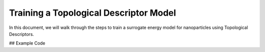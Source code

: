 Training a Topological Descriptor Model
========================================

In this document, we will walk through the steps to train a surrogate energy model for nanoparticles using Topological Descriptors.

## Example Code

.. code-block:: python
    # Import necessary modules from NPlib
    from npl.core import Nanoparticle
    from npl.calculators import EMTCalculator
    from npl.descriptors.global_feature_classifier import testTopologicalFeatureClassifier
    from npl.calculators import BayesianRRCalculator
    from npl.utils.utils import plot_learning_curves
    import numpy as np
    import matplotlib.pyplot as plt
    import pickle

    # Here, we import essential modules that will allow us to create nanoparticles, compute their energies,
    # extract features, and perform Bayesian Ridge Regression.

.. code-block:: python
    # Function to create a training set of nanoparticles
    def create_octahedron_training_set(n_particles, height, trunc, stoichiometry):
        emt_calculator = EMTCalculator(fmax=0.2, steps=1000)
        
        training_set = []
        for i in range(n_particles):
            # Initialize a new Nanoparticle instance
            p = Nanoparticle()
            # Create a truncated octahedron nanoparticle with specified parameters
            p.truncated_octahedron(height, trunc, stoichiometry)
            # Compute the energy of the nanoparticle using the EMT calculator
            emt_calculator.compute_energy(p)
            # Add the nanoparticle to the training set
            training_set.append(p)
            
        return training_set

    # This function initializes an EMTCalculator and creates a list of nanoparticles based on the given parameters.
    # Each nanoparticle's energy is computed and stored in the training set.

.. code-block:: python
    # Create the training set with 40 particles
    stoichiometry = {'Pt': 55, 'Au': 24}
    training_set = create_octahedron_training_set(40, 5, 1, stoichiometry)

    # Here, we define the stoichiometry for our nanoparticles and generate a training set containing 40 nanoparticles.

.. code-block:: python
    # Extract features
    classifier = testTopologicalFeatureClassifier(list(stoichiometry.keys()))
    for p in training_set:
        classifier.compute_feature_vector(p)

    # We initialize the TopologicalFeatureClassifier to compute the topological features for each nanoparticle in the training set.

.. code-block:: python
    # Train the Bayesian Ridge Regression model
    calculator = BayesianRRCalculator(classifier.get_feature_key())
    calculator.fit(training_set, 'EMT', validation_set=0.1)

    # An instance of the Bayesian Ridge Regression calculator is created, and we fit the model using the training set
    # with 10% of the data reserved for validation.

.. code-block:: python
    # Evaluate the model
    X = [p.get_feature_vector('TFC') for p in training_set]
    y = [p.get_energy('EMT') for p in training_set]
    n_atoms = training_set[0].get_n_atoms()
    plot_learning_curves(X, y, n_atoms, calculator.ridge, n_splits=10, train_sizes=range(4, 30, 2), y_lim=(0, 2))

    # We prepare the feature vectors and energy values for evaluation and plot the learning curves to assess model performance.

.. code-block:: python
    # Visualize the coefficients
    coefficients = calculator.get_coefficients()
    feature_names = classifier.get_feature_labels()
    plt.figure(figsize=(10, 6))
    plt.bar(range(len(coefficients)), coefficients)
    plt.hlines(0, 0, len(coefficients), linestyles='dashed')
    plt.xticks(range(len(coefficients)), feature_names, rotation=90)
    plt.xlabel('Coefficient Index')
    plt.ylabel('Coefficient Value')
    plt.title('Fitting Coefficients')
    plt.show()

    # We retrieve the coefficients from the fitted model and visualize them in a bar plot, providing insight into the
    # feature importance in the model.

.. code-block:: python
    # Save the trained model
    calculator.save('bayesian_rr_calculator.pkl')

    # Finally, we save the trained model to a file for future use, ensuring that we can reuse it without retraining.
